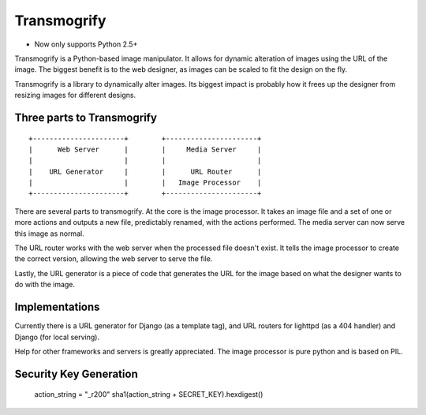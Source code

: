 ============
Transmogrify
============

* Now only supports Python 2.5+


Transmogrify is a Python-based image manipulator. It allows for
dynamic alteration of images using the URL of the image. The biggest
benefit is to the web designer, as images can be scaled to fit the
design on the fly.

Transmogrify is a library to dynamically alter images. Its biggest
impact is probably how it frees up the designer from resizing images
for different designs.

Three parts to Transmogrify
===========================

::

	+----------------------+        +----------------------+
	|      Web Server      |        |     Media Server     |
	|                      |        |                      |
	|    URL Generator     |        |      URL Router      |
	|                      |        |   Image Processor    |
	+----------------------+        +----------------------+


There are several parts to transmogrify. At the core is the image
processor. It takes an image file and a set of one or more actions and
outputs a new file, predictably renamed, with the actions
performed. The media server can now serve this image as normal.

The URL router works with the web server when the processed file
doesn't exist. It tells the image processor to create the correct
version, allowing the web server to serve the file.

Lastly, the URL generator is a piece of code that generates the URL
for the image based on what the designer wants to do with the image.


Implementations
===============

Currently there is a URL generator for Django (as a template tag), and
URL routers for lighttpd (as a 404 handler) and Django (for local
serving).

Help for other frameworks and servers is greatly appreciated. The
image processor is pure python and is based on PIL.

Security Key Generation
========================

    action_string = "_r200"
    sha1(action_string + SECRET_KEY).hexdigest()
